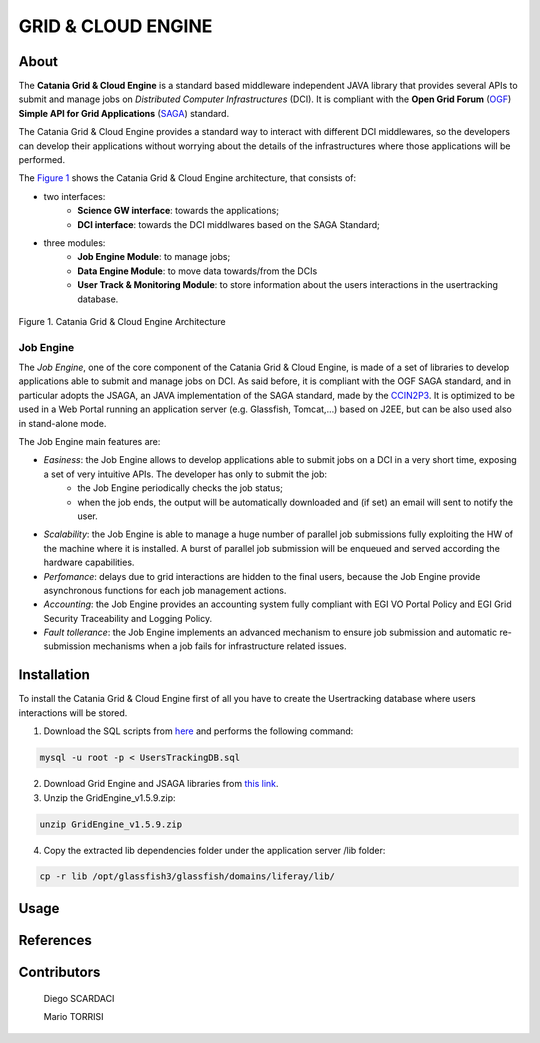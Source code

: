 *******************
GRID & CLOUD ENGINE
*******************

============
About
============

.. image:: images/logo.png
   :align: left
   :scale: 90%
   :target: https://github.com/csgf/grid-and-cloud-engine

The **Catania Grid & Cloud Engine** is a standard based middleware independent JAVA library that provides several APIs to submit and manage jobs on *Distributed Computer Infrastructures* (DCI). It is compliant with the **Open Grid Forum** (`OGF <https://www.ogf.org/>`_) **Simple API for Grid Applications** (`SAGA <https://www.ogf.org/documents/GFD.90.pdf>`_) standard. 

The Catania Grid & Cloud Engine provides a standard way to interact with different DCI middlewares, so the developers can develop their applications without worrying about the details of the infrastructures where those applications will be performed.

The `Figure 1`_ shows the Catania Grid & Cloud Engine architecture, that consists of:

- two interfaces:    
    - **Science GW interface**: towards the applications;
    - **DCI interface**: towards the DCI middlwares based on the SAGA Standard;

- three modules:
    - **Job Engine Module**: to manage jobs;
    - **Data Engine Module**: to move data towards/from the DCIs
    - **User Track & Monitoring Module**: to store information about the users interactions in the  usertracking database.
    
.. _Figure 1:

.. figure:: images/CT-G&C-E.png
   :align: center
   :alt: G&CE
   :scale: 60%
   :figclass: text    
   
   Figure 1. Catania Grid & Cloud Engine Architecture
   
Job Engine 
----------

The *Job Engine*, one of the core component of the Catania Grid & Cloud Engine, is made of a set of libraries to develop applications able to submit and manage jobs on DCI. As said before, it is compliant with the OGF SAGA standard, and in particular adopts the JSAGA, an JAVA implementation of the SAGA standard, made by the `CCIN2P3 <http://grid.in2p3.fr/jsaga/>`_.
It is optimized to be used in a Web Portal running an application server (e.g. Glassfish, Tomcat,…) based on J2EE, but can be also used also in stand-alone mode.

The Job Engine main features are:

- *Easiness*: the Job Engine allows to develop applications able to submit jobs on a DCI in a very short time, exposing a set of very intuitive APIs. The developer has only to submit the job:
    - the Job Engine periodically checks the job status;
    - when the job ends, the output will be automatically downloaded and (if set) an email will sent to notify the user.
- *Scalability*: the Job Engine is able to manage a huge number of parallel job submissions fully exploiting the HW of the machine where it is installed. A burst of parallel job submission will be enqueued and served according the hardware capabilities.
- *Perfomance*: delays due to grid interactions are hidden to the final users, because the Job Engine provide asynchronous functions for each job management actions. 
- *Accounting*: the Job Engine provides an accounting system fully compliant with EGI VO Portal Policy and EGI Grid Security Traceability and Logging Policy.
- *Fault tollerance*: the Job Engine implements an advanced mechanism to ensure job submission and automatic re-submission mechanisms when a job fails for infrastructure related issues.

============
Installation
============

To install the Catania Grid & Cloud Engine first of all you have to create the Usertracking database where users interactions will be stored.

1. Download the SQL scripts from `here <https://raw.githubusercontent.com/csgf/grid-and-cloud-engine/master/UsersTrackingDB/UsersTrackingDB.sql>`_ and performs the following command:

.. code:: bash
    
    mysql -u root -p < UsersTrackingDB.sql

2. Download Grid Engine and JSAGA libraries from `this link <http://sourceforge.net/projects/ctsciencegtwys/files/catania-grid-engine/1.5.9/Liferay6.1/GridEngine_v1.5.9.zip>`_.

3. Unzip the GridEngine_v1.5.9.zip:

.. code:: bash

    unzip GridEngine_v1.5.9.zip

4. Copy the extracted lib dependencies folder under the application server /lib folder:

.. code:: bash

    cp -r lib /opt/glassfish3/glassfish/domains/liferay/lib/


============
Usage
============


============
References
============


============
Contributors
============

    Diego SCARDACI

    Mario TORRISI

.. Please feel free to contact us any time if you have any questions or comments.

.. _INFN: http://www.ct.infn.it/
.. _DFA: http://www.dfa.unict.it/
.. _ARN: http://www.grid.arn.dz/

.. :Authors:

.. `Mario TORRISI <mailto:mario.torrisi@ct.infn.it>`_ - University of Catania (DFA_),

.. `Antonio CALANDUCCI <mailto:antonio.calanducci@ct.infn.it>`_ - Italian National Institute of Nuclear Physics (INFN_),
